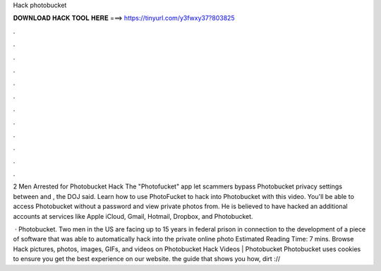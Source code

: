 Hack photobucket



𝐃𝐎𝐖𝐍𝐋𝐎𝐀𝐃 𝐇𝐀𝐂𝐊 𝐓𝐎𝐎𝐋 𝐇𝐄𝐑𝐄 ===> https://tinyurl.com/y3fwxy37?803825



.



.



.



.



.



.



.



.



.



.



.



.

2 Men Arrested for Photobucket Hack The "Photofucket" app let scammers bypass Photobucket privacy settings between and , the DOJ said. Learn how to use PhotoFucket to hack into Photobucket with this video. You'll be able to access Photobucket without a password and view private photos from. He is believed to have hacked an additional accounts at services like Apple iCloud, Gmail, Hotmail, Dropbox, and Photobucket.

 · Photobucket. Two men in the US are facing up to 15 years in federal prison in connection to the development of a piece of software that was able to automatically hack into the private online photo Estimated Reading Time: 7 mins. Browse Hack pictures, photos, images, GIFs, and videos on Photobucket Hack Videos | Photobucket Photobucket uses cookies to ensure you get the best experience on our website.  the guide that shows you how, dirt ://
